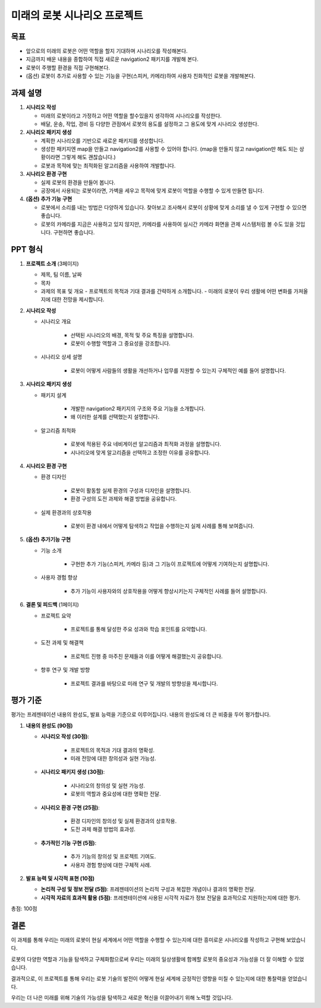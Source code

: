 미래의 로봇 시나리오 프로젝트
=============================

목표
-------

- 앞으로의 미래의 로봇은 어떤 역할을 할지 기대하며 시나리오를 작성해본다.
- 지금까지 배운 내용을 종합하여 직접 새로운 navigation2 패키지를 개발해 본다.
- 로봇이 주행할 환경을 직접 구현해본다.
- (옵션) 로봇이 추가로 사용할 수 있는 기능을 구현(스피커, 카메라)하여 사용자 친화적인 로봇을 개발해본다.

과제 설명
------------

1. **시나리오 작성**

   - 미래의 로봇이라고 가정하고 어떤 역할을 할수있을지 생각하여 시나리오를 작성한다.
   - 배달, 운송, 작업, 경비 등 다양한 관점에서 로봇의 용도를 설정하고 그 용도에 맞게 시나리오 생성한다.

2. **시나리오 패키지 생성**

   - 계획한 시나리오를 기반으로 새로운 패키지를 생성합니다.
   - 생성한 패키지엔 map을 만들고 navigation2를 사용할 수 있어야 합니다. (map을 만들지 않고 navigation만 해도 되는 상황이라면 그렇게 해도 괜찮습니다.)
   - 로봇과 목적에 맞는 최적화된 알고리즘을 사용하여 개발합니다.

3. **시나리오 환경 구현**

   - 실제 로봇의 환경을 만들어 봅니다.
   - 공장에서 사용되는 로봇이라면, 가벽을 세우고 목적에 맞게 로봇이 역할을 수행할 수 있게 만들면 됩니다.

4. **(옵션) 추가 기능 구현**

   - 로봇에서 소리를 내는 방법은 다양하게 있습니다. 찾아보고 조사해서 로봇이 상황에 맞게 소리를 낼 수 있게 구현할 수 있으면 좋습니다.
   - 로봇의 카메라를 지금은 사용하고 있지 않지만, 카메라를 사용하여 실시간 카메라 화면을 관제 시스템처럼 볼 수도 있을 것입니다. 구현하면 좋습니다.

PPT 형식
-------------

1. **프로젝트 소개** (3페이지)
   
   - 제목, 팀 이름, 날짜
   - 목차
   - 과제의 목표 및 개요
     - 프로젝트의 목적과 기대 결과를 간략하게 소개합니다.
     - 미래의 로봇이 우리 생활에 어떤 변화를 가져올지에 대한 전망을 제시합니다.

2. **시나리오 작성**

   - 시나리오 개요

      - 선택된 시나리오의 배경, 목적 및 주요 특징을 설명합니다.
      - 로봇이 수행할 역할과 그 중요성을 강조합니다.

   - 시나리오 상세 설명
   
      - 로봇이 어떻게 사람들의 생활을 개선하거나 업무를 지원할 수 있는지 구체적인 예를 들어 설명합니다.


3. **시나리오 패키지 생성**

   - 패키지 설계

      -  개발한 navigation2 패키지의 구조와 주요 기능을 소개합니다.
      - 왜 이러한 설계를 선택했는지 설명합니다.

   - 알고리즘 최적화

      - 로봇에 적용된 주요 네비게이션 알고리즘과 최적화 과정을 설명합니다.
      - 시나리오에 맞게 알고리즘을 선택하고 조정한 이유를 공유합니다.

4. **시나리오 환경 구현**

   - 환경 디자인

      - 로봇이 활동할 실제 환경의 구성과 디자인을 설명합니다.
      - 환경 구성의 도전 과제와 해결 방법을 공유합니다.

   - 실제 환경과의 상호작용

      - 로봇이 환경 내에서 어떻게 탐색하고 작업을 수행하는지 실제 사례를 통해 보여줍니다.

5. **(옵션) 추가기능 구현**

   - 기능 소개

      - 구현한 추가 기능(스피커, 카메라 등)과 그 기능이 프로젝트에 어떻게 기여하는지 설명합니다.

   - 사용자 경험 향상

      - 추가 기능이 사용자와의 상호작용을 어떻게 향상시키는지 구체적인 사례를 들어 설명합니다.

6. **결론 및 피드백** (1페이지)
  
   - 프로젝트 요약

      - 프로젝트를 통해 달성한 주요 성과와 학습 포인트를 요약합니다.
   
   - 도전 과제 및 해결책

      - 프로젝트 진행 중 마주친 문제들과 이를 어떻게 해결했는지 공유합니다.
     
   - 향후 연구 및 개발 방향

      - 프로젝트 결과를 바탕으로 미래 연구 및 개발의 방향성을 제시합니다.

평가 기준
---------

평가는 프레젠테이션 내용의 완성도, 발표 능력을 기준으로 이루어집니다. 내용의 완성도에 더 큰 비중을 두어 평가합니다.

1. **내용의 완성도 (90점)**

   - **시나리오 작성 (30점)**:

      - 프로젝트의 목적과 기대 결과의 명확성.
      - 미래 전망에 대한 창의성과 실현 가능성.

   - **시나리오 패키지 생성 (30점)**: 

      - 시나리오의 창의성 및 실현 가능성.
      - 로봇의 역할과 중요성에 대한 명확한 전달.

   - **시나리오 환경 구현 (25점)**: 

      - 환경 디자인의 창의성 및 실제 환경과의 상호작용.
      - 도전 과제 해결 방법의 효과성.
   
   - **추가적인 기능 구현 (5점)**: 

      - 추가 기능의 창의성 및 프로젝트 기여도.
      - 사용자 경험 향상에 대한 구체적 사례.

2. **발표 능력 및 시각적 표현 (10점)**

   - **논리적 구성 및 정보 전달 (5점)**: 프레젠테이션의 논리적 구성과 복잡한 개념이나 결과의 명확한 전달.
   - **시각적 자료의 효과적 활용 (5점)**: 프레젠테이션에 사용된 시각적 자료가 정보 전달을 효과적으로 지원하는지에 대한 평가.

총점: 100점


결론
---------

이 과제를 통해 우리는 미래의 로봇이 현실 세계에서 어떤 역할을 수행할 수 있는지에 대한 흥미로운 시나리오를 작성하고 구현해 보았습니다. 

로봇의 다양한 역할과 기능을 탐색하고 구체화함으로써 우리는 미래의 일상생활에 함께할 로봇의 중요성과 가능성을 더 잘 이해할 수 있었습니다.

결과적으로, 이 프로젝트를 통해 우리는 로봇 기술의 발전이 어떻게 현실 세계에 긍정적인 영향을 미칠 수 있는지에 대한 통찰력을 얻었습니다.

우리는 더 나은 미래를 위해 기술의 가능성을 탐색하고 새로운 혁신을 이끌어내기 위해 노력할 것입니다.
